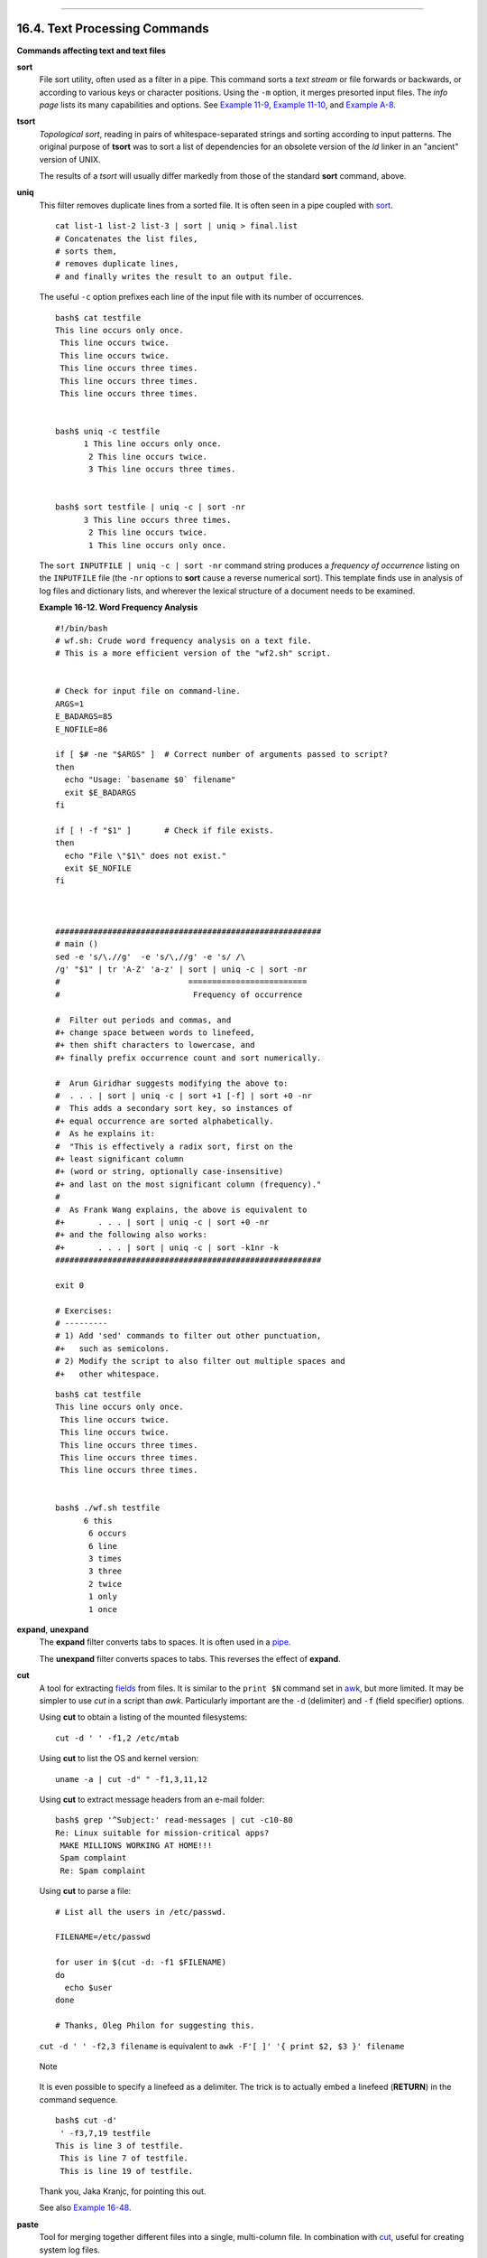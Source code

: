 +----------------------------------+-------------------------------------------------------+-----------------------------+
| Advanced Bash-Scripting Guide:   |
+==================================+=======================================================+=============================+
| `Prev <timedate.html>`_          | Chapter 16. External Filters, Programs and Commands   | `Next <filearchiv.html>`_   |
+----------------------------------+-------------------------------------------------------+-----------------------------+

--------------

16.4. Text Processing Commands
==============================

**Commands affecting text and text files**

**sort**
    File sort utility, often used as a filter in a pipe. This command
    sorts a *text stream* or file forwards or backwards, or according to
    various keys or character positions. Using the ``-m`` option, it
    merges presorted input files. The *info page* lists its many
    capabilities and options. See `Example
    11-9 <loops1.html#FINDSTRING>`_, `Example
    11-10 <loops1.html#SYMLINKS>`_, and `Example
    A-8 <contributed-scripts.html#MAKEDICT>`_.

**tsort**
    *Topological sort*, reading in pairs of whitespace-separated strings
    and sorting according to input patterns. The original purpose of
    **tsort** was to sort a list of dependencies for an obsolete version
    of the *ld* linker in an "ancient" version of UNIX.

    The results of a *tsort* will usually differ markedly from those of
    the standard **sort** command, above.

**uniq**
    This filter removes duplicate lines from a sorted file. It is often
    seen in a pipe coupled with `sort <textproc.html#SORTREF>`_.

    ::

        cat list-1 list-2 list-3 | sort | uniq > final.list
        # Concatenates the list files,
        # sorts them,
        # removes duplicate lines,
        # and finally writes the result to an output file.

    The useful ``-c`` option prefixes each line of the input file with
    its number of occurrences.

    ::

        bash$ cat testfile
        This line occurs only once.
         This line occurs twice.
         This line occurs twice.
         This line occurs three times.
         This line occurs three times.
         This line occurs three times.


        bash$ uniq -c testfile
              1 This line occurs only once.
               2 This line occurs twice.
               3 This line occurs three times.


        bash$ sort testfile | uniq -c | sort -nr
              3 This line occurs three times.
               2 This line occurs twice.
               1 This line occurs only once.
                  

    The ``sort INPUTFILE | uniq -c | sort -nr`` command string produces
    a *frequency of occurrence* listing on the ``INPUTFILE`` file (the
    ``-nr`` options to **sort** cause a reverse numerical sort). This
    template finds use in analysis of log files and dictionary lists,
    and wherever the lexical structure of a document needs to be
    examined.

    **Example 16-12. Word Frequency Analysis**

    ::

        #!/bin/bash
        # wf.sh: Crude word frequency analysis on a text file.
        # This is a more efficient version of the "wf2.sh" script.


        # Check for input file on command-line.
        ARGS=1
        E_BADARGS=85
        E_NOFILE=86

        if [ $# -ne "$ARGS" ]  # Correct number of arguments passed to script?
        then
          echo "Usage: `basename $0` filename"
          exit $E_BADARGS
        fi

        if [ ! -f "$1" ]       # Check if file exists.
        then
          echo "File \"$1\" does not exist."
          exit $E_NOFILE
        fi



        ########################################################
        # main ()
        sed -e 's/\.//g'  -e 's/\,//g' -e 's/ /\
        /g' "$1" | tr 'A-Z' 'a-z' | sort | uniq -c | sort -nr
        #                           =========================
        #                            Frequency of occurrence

        #  Filter out periods and commas, and
        #+ change space between words to linefeed,
        #+ then shift characters to lowercase, and
        #+ finally prefix occurrence count and sort numerically.

        #  Arun Giridhar suggests modifying the above to:
        #  . . . | sort | uniq -c | sort +1 [-f] | sort +0 -nr
        #  This adds a secondary sort key, so instances of
        #+ equal occurrence are sorted alphabetically.
        #  As he explains it:
        #  "This is effectively a radix sort, first on the
        #+ least significant column
        #+ (word or string, optionally case-insensitive)
        #+ and last on the most significant column (frequency)."
        #
        #  As Frank Wang explains, the above is equivalent to
        #+       . . . | sort | uniq -c | sort +0 -nr
        #+ and the following also works:
        #+       . . . | sort | uniq -c | sort -k1nr -k
        ########################################################

        exit 0

        # Exercises:
        # ---------
        # 1) Add 'sed' commands to filter out other punctuation,
        #+   such as semicolons.
        # 2) Modify the script to also filter out multiple spaces and
        #+   other whitespace.

    ::

        bash$ cat testfile
        This line occurs only once.
         This line occurs twice.
         This line occurs twice.
         This line occurs three times.
         This line occurs three times.
         This line occurs three times.


        bash$ ./wf.sh testfile
              6 this
               6 occurs
               6 line
               3 times
               3 three
               2 twice
               1 only
               1 once
                   

**expand**, **unexpand**
    The **expand** filter converts tabs to spaces. It is often used in a
    `pipe <special-chars.html#PIPEREF>`_.

    The **unexpand** filter converts spaces to tabs. This reverses the
    effect of **expand**.

**cut**
    A tool for extracting `fields <special-chars.html#FIELDREF>`_ from
    files. It is similar to the ``print $N`` command set in
    `awk <awk.html#AWKREF>`_, but more limited. It may be simpler to use
    *cut* in a script than *awk*. Particularly important are the ``-d``
    (delimiter) and ``-f`` (field specifier) options.

    Using **cut** to obtain a listing of the mounted filesystems:

    ::

        cut -d ' ' -f1,2 /etc/mtab

    Using **cut** to list the OS and kernel version:

    ::

        uname -a | cut -d" " -f1,3,11,12

    Using **cut** to extract message headers from an e-mail folder:

    ::

        bash$ grep '^Subject:' read-messages | cut -c10-80
        Re: Linux suitable for mission-critical apps?
         MAKE MILLIONS WORKING AT HOME!!!
         Spam complaint
         Re: Spam complaint

    Using **cut** to parse a file:

    ::

        # List all the users in /etc/passwd.

        FILENAME=/etc/passwd

        for user in $(cut -d: -f1 $FILENAME)
        do
          echo $user
        done

        # Thanks, Oleg Philon for suggesting this.

    ``cut -d ' ' -f2,3 filename`` is equivalent to
    ``awk -F'[ ]' '{ print $2, $3 }' filename``

    .. figure:: http://tldp.org/LDP/abs/images/note.gif
       :align: center
       :alt: Note

       Note
    It is even possible to specify a linefeed as a delimiter. The trick
    is to actually embed a linefeed (**RETURN**) in the command
    sequence.

    ::

        bash$ cut -d'
         ' -f3,7,19 testfile
        This is line 3 of testfile.
         This is line 7 of testfile.
         This is line 19 of testfile.
                  

    Thank you, Jaka Kranjc, for pointing this out.

    See also `Example 16-48 <mathc.html#BASE>`_.

**paste**
    Tool for merging together different files into a single,
    multi-column file. In combination with
    `cut <textproc.html#CUTREF>`_, useful for creating system log files.

**join**
    Consider this a special-purpose cousin of **paste**. This powerful
    utility allows merging two files in a meaningful fashion, which
    essentially creates a simple version of a relational database.

    The **join** command operates on exactly two files, but pastes
    together only those lines with a common tagged
    `field <special-chars.html#FIELDREF>`_ (usually a numerical label),
    and writes the result to ``stdout``. The files to be joined should
    be sorted according to the tagged field for the matchups to work
    properly.

    ::

        File: 1.data

        100 Shoes
        200 Laces
        300 Socks

    ::

        File: 2.data

        100 $40.00
        200 $1.00
        300 $2.00

    ::

        bash$ join 1.data 2.data
        File: 1.data 2.data

         100 Shoes $40.00
         200 Laces $1.00
         300 Socks $2.00
                  

    .. figure:: http://tldp.org/LDP/abs/images/note.gif
       :align: center
       :alt: Note

       Note
    The tagged field appears only once in the output.

**head**
    lists the beginning of a file to ``stdout``. The default is ``10``
    lines, but a different number can be specified. The command has a
    number of interesting options.

    **Example 16-13. Which files are scripts?**

    ::

        #!/bin/bash
        # script-detector.sh: Detects scripts within a directory.

        TESTCHARS=2    # Test first 2 characters.
        SHABANG='#!'   # Scripts begin with a "sha-bang."

        for file in *  # Traverse all the files in current directory.
        do
          if [[ `head -c$TESTCHARS "$file"` = "$SHABANG" ]]
          #      head -c2                      #!
          #  The '-c' option to "head" outputs a specified
          #+ number of characters, rather than lines (the default).
          then
            echo "File \"$file\" is a script."
          else
            echo "File \"$file\" is *not* a script."
          fi
        done
          
        exit 0

        #  Exercises:
        #  ---------
        #  1) Modify this script to take as an optional argument
        #+    the directory to scan for scripts
        #+    (rather than just the current working directory).
        #
        #  2) As it stands, this script gives "false positives" for
        #+    Perl, awk, and other scripting language scripts.
        #     Correct this.

    **Example 16-14. Generating 10-digit random numbers**

    ::

        #!/bin/bash
        # rnd.sh: Outputs a 10-digit random number

        # Script by Stephane Chazelas.

        head -c4 /dev/urandom | od -N4 -tu4 | sed -ne '1s/.* //p'


        # =================================================================== #

        # Analysis
        # --------

        # head:
        # -c4 option takes first 4 bytes.

        # od:
        # -N4 option limits output to 4 bytes.
        # -tu4 option selects unsigned decimal format for output.

        # sed: 
        # -n option, in combination with "p" flag to the "s" command,
        # outputs only matched lines.



        # The author of this script explains the action of 'sed', as follows.

        # head -c4 /dev/urandom | od -N4 -tu4 | sed -ne '1s/.* //p'
        # ----------------------------------> |

        # Assume output up to "sed" --------> |
        # is 0000000 1198195154\n

        #  sed begins reading characters: 0000000 1198195154\n.
        #  Here it finds a newline character,
        #+ so it is ready to process the first line (0000000 1198195154).
        #  It looks at its <range><action>s. The first and only one is

        #   range     action
        #   1         s/.* //p

        #  The line number is in the range, so it executes the action:
        #+ tries to substitute the longest string ending with a space in the line
        #  ("0000000 ") with nothing (//), and if it succeeds, prints the result
        #  ("p" is a flag to the "s" command here, this is different
        #+ from the "p" command).

        #  sed is now ready to continue reading its input. (Note that before
        #+ continuing, if -n option had not been passed, sed would have printed
        #+ the line once again).

        #  Now, sed reads the remainder of the characters, and finds the
        #+ end of the file.
        #  It is now ready to process its 2nd line (which is also numbered '$' as
        #+ it's the last one).
        #  It sees it is not matched by any <range>, so its job is done.

        #  In few word this sed commmand means:
        #  "On the first line only, remove any character up to the right-most space,
        #+ then print it."

        # A better way to do this would have been:
        #           sed -e 's/.* //;q'

        # Here, two <range><action>s (could have been written
        #           sed -e 's/.* //' -e q):

        #   range                    action
        #   nothing (matches line)   s/.* //
        #   nothing (matches line)   q (quit)

        #  Here, sed only reads its first line of input.
        #  It performs both actions, and prints the line (substituted) before
        #+ quitting (because of the "q" action) since the "-n" option is not passed.

        # =================================================================== #

        # An even simpler altenative to the above one-line script would be:
        #           head -c4 /dev/urandom| od -An -tu4

        exit

    See also `Example 16-39 <filearchiv.html#EX52>`_.

**tail**
    lists the (tail) end of a file to ``stdout``. The default is ``10``
    lines, but this can be changed with the ``-n`` option. Commonly used
    to keep track of changes to a system logfile, using the ``-f``
    option, which outputs lines appended to the file.

    **Example 16-15. Using *tail* to monitor the system log**

    ::

        #!/bin/bash

        filename=sys.log

        cat /dev/null > $filename; echo "Creating / cleaning out file."
        #  Creates the file if it does not already exist,
        #+ and truncates it to zero length if it does.
        #  : > filename   and   > filename also work.

        tail /var/log/messages > $filename  
        # /var/log/messages must have world read permission for this to work.

        echo "$filename contains tail end of system log."

        exit 0

    .. figure:: http://tldp.org/LDP/abs/images/tip.gif
       :align: center
       :alt: Tip

       Tip
    To list a specific line of a text file,
    `pipe <special-chars.html#PIPEREF>`_ the output of **head** to
    **tail -n 1**. For example
    ``head -n 8 database.txt | tail         -n 1`` lists the 8th line of
    the file ``database.txt``.

    To set a variable to a given block of a text file:

    ::

        var=$(head -n $m $filename | tail -n $n)

        # filename = name of file
        # m = from beginning of file, number of lines to end of block
        # n = number of lines to set variable to (trim from end of block)

    .. figure:: http://tldp.org/LDP/abs/images/note.gif
       :align: center
       :alt: Note

       Note
    Newer implementations of **tail** deprecate the older **tail -$LINES
    filename** usage. The standard **tail -n $LINES filename** is
    correct.

    See also `Example 16-5 <moreadv.html#EX41>`_, `Example
    16-39 <filearchiv.html#EX52>`_ and `Example
    32-6 <debugging.html#ONLINE>`_.

**grep**
    A multi-purpose file search tool that uses `Regular
    Expressions <regexp.html#REGEXREF>`_. It was originally a
    command/filter in the venerable **ed** line editor: ``g/re/p`` --
    *global - regular expression - print*.

    **grep** ``pattern`` [``file``...]

    Search the target file(s) for occurrences of ``pattern``, where
    ``pattern`` may be literal text or a Regular Expression.

    ::

        bash$ grep '[rst]ystem.$' osinfo.txt
        The GPL governs the distribution of the Linux operating system.
                  

    If no target file(s) specified, **grep** works as a filter on
    ``stdout``, as in a `pipe <special-chars.html#PIPEREF>`_.

    ::

        bash$ ps ax | grep clock
        765 tty1     S      0:00 xclock
         901 pts/1    S      0:00 grep clock
                  

    The ``-i`` option causes a case-insensitive search.

    The ``-w`` option matches only whole words.

    The ``-l`` option lists only the files in which matches were found,
    but not the matching lines.

    The ``-r`` (recursive) option searches files in the current working
    directory and all subdirectories below it.

    The ``-n`` option lists the matching lines, together with line
    numbers.

    ::

        bash$ grep -n Linux osinfo.txt
        2:This is a file containing information about Linux.
         6:The GPL governs the distribution of the Linux operating system.
                  

    The ``-v`` (or ``--invert-match``) option *filters out* matches.

    ::

        grep pattern1 *.txt | grep -v pattern2

        # Matches all lines in "*.txt" files containing "pattern1",
        # but ***not*** "pattern2".       

    The ``-c`` (``--count``) option gives a numerical count of matches,
    rather than actually listing the matches.

    ::

        grep -c txt *.sgml   # (number of occurrences of "txt" in "*.sgml" files)


        #   grep -cz .
        #            ^ dot
        # means count (-c) zero-separated (-z) items matching "."
        # that is, non-empty ones (containing at least 1 character).
        # 
        printf 'a b\nc  d\n\n\n\n\n\000\n\000e\000\000\nf' | grep -cz .     # 3
        printf 'a b\nc  d\n\n\n\n\n\000\n\000e\000\000\nf' | grep -cz '$'   # 5
        printf 'a b\nc  d\n\n\n\n\n\000\n\000e\000\000\nf' | grep -cz '^'   # 5
        #
        printf 'a b\nc  d\n\n\n\n\n\000\n\000e\000\000\nf' | grep -c '$'    # 9
        # By default, newline chars (\n) separate items to match. 

        # Note that the -z option is GNU "grep" specific.


        # Thanks, S.C.

    The ``--color`` (or ``--colour``) option marks the matching string
    in color (on the console or in an *xterm* window). Since *grep*
    prints out each entire line containing the matching pattern, this
    lets you see exactly *what* is being matched. See also the ``-o``
    option, which shows only the matching portion of the line(s).

    **Example 16-16. Printing out the *From* lines in stored e-mail
    messages**

    ::

        #!/bin/bash
        # from.sh

        #  Emulates the useful 'from' utility in Solaris, BSD, etc.
        #  Echoes the "From" header line in all messages
        #+ in your e-mail directory.


        MAILDIR=~/mail/*               #  No quoting of variable. Why?
        # Maybe check if-exists $MAILDIR:   if [ -d $MAILDIR ] . . .
        GREP_OPTS="-H -A 5 --color"    #  Show file, plus extra context lines
                                       #+ and display "From" in color.
        TARGETSTR="^From"              # "From" at beginning of line.

        for file in $MAILDIR           #  No quoting of variable.
        do
          grep $GREP_OPTS "$TARGETSTR" "$file"
          #    ^^^^^^^^^^              #  Again, do not quote this variable.
          echo
        done

        exit $?

        #  You might wish to pipe the output of this script to 'more'
        #+ or redirect it to a file . . .

    When invoked with more than one target file given, **grep**
    specifies which file contains matches.

    ::

        bash$ grep Linux osinfo.txt misc.txt
        osinfo.txt:This is a file containing information about Linux.
         osinfo.txt:The GPL governs the distribution of the Linux operating system.
         misc.txt:The Linux operating system is steadily gaining in popularity.
                  

    .. figure:: http://tldp.org/LDP/abs/images/tip.gif
       :align: center
       :alt: Tip

       Tip
    To force **grep** to show the filename when searching only one
    target file, simply give ``/dev/null`` as the second file.

    ::

        bash$ grep Linux osinfo.txt /dev/null
        osinfo.txt:This is a file containing information about Linux.
         osinfo.txt:The GPL governs the distribution of the Linux operating system.
                  

    If there is a successful match, **grep** returns an `exit
    status <exit-status.html#EXITSTATUSREF>`_ of 0, which makes it
    useful in a condition test in a script, especially in combination
    with the ``-q`` option to suppress output.

    ::

        SUCCESS=0                      # if grep lookup succeeds
        word=Linux
        filename=data.file

        grep -q "$word" "$filename"    #  The "-q" option
                                       #+ causes nothing to echo to stdout.
        if [ $? -eq $SUCCESS ]
        # if grep -q "$word" "$filename"   can replace lines 5 - 7.
        then
          echo "$word found in $filename"
        else
          echo "$word not found in $filename"
        fi

    `Example 32-6 <debugging.html#ONLINE>`_ demonstrates how to use
    **grep** to search for a word pattern in a system logfile.

    **Example 16-17. Emulating *grep* in a script**

    ::

        #!/bin/bash
        # grp.sh: Rudimentary reimplementation of grep.

        E_BADARGS=85

        if [ -z "$1" ]    # Check for argument to script.
        then
          echo "Usage: `basename $0` pattern"
          exit $E_BADARGS
        fi  

        echo

        for file in *     # Traverse all files in $PWD.
        do
          output=$(sed -n /"$1"/p $file)  # Command substitution.

          if [ ! -z "$output" ]           # What happens if "$output" is not quoted?
          then
            echo -n "$file: "
            echo "$output"
          fi              #  sed -ne "/$1/s|^|${file}: |p"  is equivalent to above.

          echo
        done  

        echo

        exit 0

        # Exercises:
        # ---------
        # 1) Add newlines to output, if more than one match in any given file.
        # 2) Add features.

    How can **grep** search for two (or more) separate patterns? What if
    you want **grep** to display all lines in a file or files that
    contain both "pattern1" *and* "pattern2"?

    One method is to `pipe <special-chars.html#PIPEREF>`_ the result of
    **grep pattern1** to **grep pattern2**.

    For example, given the following file:

    ::

        # Filename: tstfile

        This is a sample file.
        This is an ordinary text file.
        This file does not contain any unusual text.
        This file is not unusual.
        Here is some text.

    Now, let's search this file for lines containing *both* "file" and
    "text" . . .

    ::

        bash$ grep file tstfile
        # Filename: tstfile
         This is a sample file.
         This is an ordinary text file.
         This file does not contain any unusual text.
         This file is not unusual.

        bash$ grep file tstfile | grep text
        This is an ordinary text file.
         This file does not contain any unusual text.

    Now, for an interesting recreational use of *grep* . . .

    **Example 16-18. Crossword puzzle solver**

    ::

        #!/bin/bash
        # cw-solver.sh
        # This is actually a wrapper around a one-liner (line 46).

        #  Crossword puzzle and anagramming word game solver.
        #  You know *some* of the letters in the word you're looking for,
        #+ so you need a list of all valid words
        #+ with the known letters in given positions.
        #  For example: w...i....n
        #               1???5????10
        # w in position 1, 3 unknowns, i in the 5th, 4 unknowns, n at the end.
        # (See comments at end of script.)


        E_NOPATT=71
        DICT=/usr/share/dict/word.lst
        #                    ^^^^^^^^   Looks for word list here.
        #  ASCII word list, one word per line.
        #  If you happen to need an appropriate list,
        #+ download the author's "yawl" word list package.
        #  http://ibiblio.org/pub/Linux/libs/yawl-0.3.2.tar.gz
        #  or
        #  http://bash.deta.in/yawl-0.3.2.tar.gz


        if [ -z "$1" ]   #  If no word pattern specified
        then             #+ as a command-line argument . . .
          echo           #+ . . . then . . .
          echo "Usage:"  #+ Usage message.
          echo
          echo ""$0" \"pattern,\""
          echo "where \"pattern\" is in the form"
          echo "xxx..x.x..."
          echo
          echo "The x's represent known letters,"
          echo "and the periods are unknown letters (blanks)."
          echo "Letters and periods can be in any position."
          echo "For example, try:   sh cw-solver.sh w...i....n"
          echo
          exit $E_NOPATT
        fi

        echo
        # ===============================================
        # This is where all the work gets done.
        grep ^"$1"$ "$DICT"   # Yes, only one line!
        #    |    |
        # ^ is start-of-word regex anchor.
        # $ is end-of-word regex anchor.

        #  From _Stupid Grep Tricks_, vol. 1,
        #+ a book the ABS Guide author may yet get around
        #+ to writing . . . one of these days . . .
        # ===============================================
        echo


        exit $?  # Script terminates here.
        #  If there are too many words generated,
        #+ redirect the output to a file.

        $ sh cw-solver.sh w...i....n

        wellington
        workingman
        workingmen

    **egrep** -- *extended grep* -- is the same as **grep -E**. This
    uses a somewhat different, extended set of `Regular
    Expressions <regexp.html#REGEXREF>`_, which can make the search a
    bit more flexible. It also allows the boolean \| (*or*) operator.

    ::

        bash $ egrep 'matches|Matches' file.txt
        Line 1 matches.
         Line 3 Matches.
         Line 4 contains matches, but also Matches
                      

    **fgrep** -- *fast grep* -- is the same as **grep -F**. It does a
    literal string search (no `Regular
    Expressions <regexp.html#REGEXREF>`_), which generally speeds things
    up a bit.

    .. figure:: http://tldp.org/LDP/abs/images/note.gif
       :align: center
       :alt: Note

       Note
    On some Linux distros, **egrep** and **fgrep** are symbolic links
    to, or aliases for **grep**, but invoked with the ``-E`` and ``-F``
    options, respectively.

    **Example 16-19. Looking up definitions in *Webster's 1913
    Dictionary***

    ::

        #!/bin/bash
        # dict-lookup.sh

        #  This script looks up definitions in the 1913 Webster's Dictionary.
        #  This Public Domain dictionary is available for download
        #+ from various sites, including
        #+ Project Gutenberg (http://www.gutenberg.org/etext/247).
        #
        #  Convert it from DOS to UNIX format (with only LF at end of line)
        #+ before using it with this script.
        #  Store the file in plain, uncompressed ASCII text.
        #  Set DEFAULT_DICTFILE variable below to path/filename.


        E_BADARGS=85
        MAXCONTEXTLINES=50                        # Maximum number of lines to show.
        DEFAULT_DICTFILE="/usr/share/dict/webster1913-dict.txt"
                                                  # Default dictionary file pathname.
                                                  # Change this as necessary.
        #  Note:
        #  ----
        #  This particular edition of the 1913 Webster's
        #+ begins each entry with an uppercase letter
        #+ (lowercase for the remaining characters).
        #  Only the *very first line* of an entry begins this way,
        #+ and that's why the search algorithm below works.



        if [[ -z $(echo "$1" | sed -n '/^[A-Z]/p') ]]
        #  Must at least specify word to look up, and
        #+ it must start with an uppercase letter.
        then
          echo "Usage: `basename $0` Word-to-define [dictionary-file]"
          echo
          echo "Note: Word to look up must start with capital letter,"
          echo "with the rest of the word in lowercase."
          echo "--------------------------------------------"
          echo "Examples: Abandon, Dictionary, Marking, etc."
          exit $E_BADARGS
        fi


        if [ -z "$2" ]                            #  May specify different dictionary
                                                  #+ as an argument to this script.
        then
          dictfile=$DEFAULT_DICTFILE
        else
          dictfile="$2"
        fi

        # ---------------------------------------------------------
        Definition=$(fgrep -A $MAXCONTEXTLINES "$1 \\" "$dictfile")
        #                  Definitions in form "Word \..."
        #
        #  And, yes, "fgrep" is fast enough
        #+ to search even a very large text file.


        # Now, snip out just the definition block.

        echo "$Definition" |
        sed -n '1,/^[A-Z]/p' |
        #  Print from first line of output
        #+ to the first line of the next entry.
        sed '$d' | sed '$d'
        #  Delete last two lines of output
        #+ (blank line and first line of next entry).
        # ---------------------------------------------------------

        exit $?

        # Exercises:
        # ---------
        # 1)  Modify the script to accept any type of alphabetic input
        #   + (uppercase, lowercase, mixed case), and convert it
        #   + to an acceptable format for processing.
        #
        # 2)  Convert the script to a GUI application,
        #   + using something like 'gdialog' or 'zenity' . . .
        #     The script will then no longer take its argument(s)
        #   + from the command-line.
        #
        # 3)  Modify the script to parse one of the other available
        #   + Public Domain Dictionaries, such as the U.S. Census Bureau Gazetteer.

    .. figure:: http://tldp.org/LDP/abs/images/note.gif
       :align: center
       :alt: Note

       Note
    See also `Example A-41 <contributed-scripts.html#QKY>`_ for an
    example of speedy *fgrep* lookup on a large text file.

    **agrep** (*approximate grep*) extends the capabilities of **grep**
    to approximate matching. The search string may differ by a specified
    number of characters from the resulting matches. This utility is not
    part of the core Linux distribution.

    .. figure:: http://tldp.org/LDP/abs/images/tip.gif
       :align: center
       :alt: Tip

       Tip
    To search compressed files, use **zgrep**, **zegrep**, or
    **zfgrep**. These also work on non-compressed files, though slower
    than plain **grep**, **egrep**, **fgrep**. They are handy for
    searching through a mixed set of files, some compressed, some not.

    To search `bzipped <filearchiv.html#BZIPREF>`_ files, use
    **bzgrep**.

**look**
    The command **look** works like **grep**, but does a lookup on a
    "dictionary," a sorted word list. By default, **look** searches for
    a match in ``/usr/dict/words``, but a different dictionary file may
    be specified.

    **Example 16-20. Checking words in a list for validity**

    ::

        #!/bin/bash
        # lookup: Does a dictionary lookup on each word in a data file.

        file=words.data  # Data file from which to read words to test.

        echo
        echo "Testing file $file"
        echo

        while [ "$word" != end ]  # Last word in data file.
        do               # ^^^
          read word      # From data file, because of redirection at end of loop.
          look $word > /dev/null  # Don't want to display lines in dictionary file.
          #  Searches for words in the file /usr/share/dict/words
          #+ (usually a link to linux.words).
          lookup=$?      # Exit status of 'look' command.

          if [ "$lookup" -eq 0 ]
          then
            echo "\"$word\" is valid."
          else
            echo "\"$word\" is invalid."
          fi  

        done <"$file"    # Redirects stdin to $file, so "reads" come from there.

        echo

        exit 0

        # ----------------------------------------------------------------
        # Code below line will not execute because of "exit" command above.


        # Stephane Chazelas proposes the following, more concise alternative:

        while read word && [[ $word != end ]]
        do if look "$word" > /dev/null
           then echo "\"$word\" is valid."
           else echo "\"$word\" is invalid."
           fi
        done <"$file"

        exit 0

**sed**, **awk**
    Scripting languages especially suited for parsing text files and
    command output. May be embedded singly or in combination in pipes
    and shell scripts.

**`sed <sedawk.html#SEDREF>`_**
    Non-interactive "stream editor", permits using many **ex** commands
    in `batch <timedate.html#BATCHPROCREF>`_ mode. It finds many uses in
    shell scripts.

**`awk <awk.html#AWKREF>`_**
    Programmable file extractor and formatter, good for manipulating
    and/or extracting `fields <special-chars.html#FIELDREF>`_ (columns)
    in structured text files. Its syntax is similar to C.

**wc**
    *wc* gives a "word count" on a file or I/O stream:

    ::

        bash $ wc /usr/share/doc/sed-4.1.2/README
        13  70  447 README
        [13 lines  70 words  447 characters]

    ``wc -w`` gives only the word count.

    ``wc -l`` gives only the line count.

    ``wc -c`` gives only the byte count.

    ``wc -m`` gives only the character count.

    ``wc -L`` gives only the length of the longest line.

    Using **wc** to count how many ``.txt`` files are in current working
    directory:

    ::

        $ ls *.txt | wc -l
        #  Will work as long as none of the "*.txt" files
        #+ have a linefeed embedded in their name.

        #  Alternative ways of doing this are:
        #      find . -maxdepth 1 -name \*.txt -print0 | grep -cz .
        #      (shopt -s nullglob; set -- *.txt; echo $#)

        #  Thanks, S.C.

    Using **wc** to total up the size of all the files whose names begin
    with letters in the range d - h

    ::

        bash$ wc [d-h]* | grep total | awk '{print $3}'
        71832
                  

    Using **wc** to count the instances of the word "Linux" in the main
    source file for this book.

    ::

        bash$ grep Linux abs-book.sgml | wc -l
        50
                  

    See also `Example 16-39 <filearchiv.html#EX52>`_ and `Example
    20-8 <redircb.html#REDIR4>`_.

    Certain commands include some of the functionality of **wc** as
    options.

    ::

        ... | grep foo | wc -l
        # This frequently used construct can be more concisely rendered.

        ... | grep -c foo
        # Just use the "-c" (or "--count") option of grep.

        # Thanks, S.C.

**tr**
    character translation filter.

    .. figure:: http://tldp.org/LDP/abs/images/caution.gif
       :align: center
       :alt: Caution

       Caution
    `Must use quoting and/or brackets <special-chars.html#UCREF>`_, as
    appropriate. Quotes prevent the shell from reinterpreting the
    special characters in **tr** command sequences. Brackets should be
    quoted to prevent expansion by the shell.

    Either ``tr "A-Z" "*" <filename`` or ``tr A-Z \* <filename`` changes
    all the uppercase letters in ``filename`` to asterisks (writes to
    ``stdout``). On some systems this may not work, but
    ``tr A-Z           '[**]'`` will.

    The ``-d`` option deletes a range of characters.

    ::

        echo "abcdef"                 # abcdef
        echo "abcdef" | tr -d b-d     # aef


        tr -d 0-9 <filename
        # Deletes all digits from the file "filename".

    The ``--squeeze-repeats`` (or ``-s``) option deletes all but the
    first instance of a string of consecutive characters. This option is
    useful for removing excess
    `whitespace <special-chars.html#WHITESPACEREF>`_.

    ::

        bash$ echo "XXXXX" | tr --squeeze-repeats 'X'
        X

    The ``-c`` "complement" option *inverts* the character set to match.
    With this option, **tr** acts only upon those characters *not*
    matching the specified set.

    ::

        bash$ echo "acfdeb123" | tr -c b-d +
        +c+d+b++++

    Note that **tr** recognizes `POSIX character
    classes <x17000.html#POSIXREF>`_.
    `[1] <textproc.html#FTN.AEN11419>`_

    ::

        bash$ echo "abcd2ef1" | tr '[:alpha:]' -
        ----2--1
                  

    **Example 16-21. *toupper*: Transforms a file to all uppercase.**

    ::

        #!/bin/bash
        # Changes a file to all uppercase.

        E_BADARGS=85

        if [ -z "$1" ]  # Standard check for command-line arg.
        then
          echo "Usage: `basename $0` filename"
          exit $E_BADARGS
        fi  

        tr a-z A-Z <"$1"

        # Same effect as above, but using POSIX character set notation:
        #        tr '[:lower:]' '[:upper:]' <"$1"
        # Thanks, S.C.

        #     Or even . . .
        #     cat "$1" | tr a-z A-Z
        #     Or dozens of other ways . . .

        exit 0

        #  Exercise:
        #  Rewrite this script to give the option of changing a file
        #+ to *either* upper or lowercase.
        #  Hint: Use either the "case" or "select" command.

    **Example 16-22. *lowercase*: Changes all filenames in working
    directory to lowercase.**

    ::

        #!/bin/bash
        #
        #  Changes every filename in working directory to all lowercase.
        #
        #  Inspired by a script of John Dubois,
        #+ which was translated into Bash by Chet Ramey,
        #+ and considerably simplified by the author of the ABS Guide.


        for filename in *                # Traverse all files in directory.
        do
           fname=`basename $filename`
           n=`echo $fname | tr A-Z a-z`  # Change name to lowercase.
           if [ "$fname" != "$n" ]       # Rename only files not already lowercase.
           then
             mv $fname $n
           fi  
        done   

        exit $?


        # Code below this line will not execute because of "exit".
        #--------------------------------------------------------#
        # To run it, delete script above line.

        # The above script will not work on filenames containing blanks or newlines.
        # Stephane Chazelas therefore suggests the following alternative:


        for filename in *    # Not necessary to use basename,
                             # since "*" won't return any file containing "/".
        do n=`echo "$filename/" | tr '[:upper:]' '[:lower:]'`
        #                             POSIX char set notation.
        #                    Slash added so that trailing newlines are not
        #                    removed by command substitution.
           # Variable substitution:
           n=${n%/}          # Removes trailing slash, added above, from filename.
           [[ $filename == $n ]] || mv "$filename" "$n"
                             # Checks if filename already lowercase.
        done

        exit $?

    **Example 16-23. *du*: DOS to UNIX text file conversion.**

    ::

        #!/bin/bash
        # Du.sh: DOS to UNIX text file converter.

        E_WRONGARGS=85

        if [ -z "$1" ]
        then
          echo "Usage: `basename $0` filename-to-convert"
          exit $E_WRONGARGS
        fi

        NEWFILENAME=$1.unx

        CR='\015'  # Carriage return.
                   # 015 is octal ASCII code for CR.
                   # Lines in a DOS text file end in CR-LF.
                   # Lines in a UNIX text file end in LF only.

        tr -d $CR < $1 > $NEWFILENAME
        # Delete CR's and write to new file.

        echo "Original DOS text file is \"$1\"."
        echo "Converted UNIX text file is \"$NEWFILENAME\"."

        exit 0

        # Exercise:
        # --------
        # Change the above script to convert from UNIX to DOS.

    **Example 16-24. *rot13*: ultra-weak encryption.**

    ::

        #!/bin/bash
        # rot13.sh: Classic rot13 algorithm,
        #           encryption that might fool a 3-year old
        #           for about 10 minutes.

        # Usage: ./rot13.sh filename
        # or     ./rot13.sh <filename
        # or     ./rot13.sh and supply keyboard input (stdin)

        cat "$@" | tr 'a-zA-Z' 'n-za-mN-ZA-M'   # "a" goes to "n", "b" to "o" ...
        #  The   cat "$@"   construct
        #+ permits input either from stdin or from files.

        exit 0

    **Example 16-25. Generating "Crypto-Quote" Puzzles**

    ::

        #!/bin/bash
        # crypto-quote.sh: Encrypt quotes

        #  Will encrypt famous quotes in a simple monoalphabetic substitution.
        #  The result is similar to the "Crypto Quote" puzzles
        #+ seen in the Op Ed pages of the Sunday paper.


        key=ETAOINSHRDLUBCFGJMQPVWZYXK
        # The "key" is nothing more than a scrambled alphabet.
        # Changing the "key" changes the encryption.

        # The 'cat "$@"' construction gets input either from stdin or from files.
        # If using stdin, terminate input with a Control-D.
        # Otherwise, specify filename as command-line parameter.

        cat "$@" | tr "a-z" "A-Z" | tr "A-Z" "$key"
        #        |  to uppercase  |     encrypt       
        # Will work on lowercase, uppercase, or mixed-case quotes.
        # Passes non-alphabetic characters through unchanged.


        # Try this script with something like:
        # "Nothing so needs reforming as other people's habits."
        # --Mark Twain
        #
        # Output is:
        # "CFPHRCS QF CIIOQ MINFMBRCS EQ FPHIM GIFGUI'Q HETRPQ."
        # --BEML PZERC

        # To reverse the encryption:
        # cat "$@" | tr "$key" "A-Z"


        #  This simple-minded cipher can be broken by an average 12-year old
        #+ using only pencil and paper.

        exit 0

        #  Exercise:
        #  --------
        #  Modify the script so that it will either encrypt or decrypt,
        #+ depending on command-line argument(s).

    Of course, *tr* lends itself to *code obfuscation*.

    ::

        #!/bin/bash
        # jabh.sh

        x="wftedskaebjgdBstbdbsmnjgz"
        echo $x | tr "a-z" "oh, turtleneck Phrase Jar!"

        # Based on the Wikipedia "Just another Perl hacker" article.

    ***tr* variants**

    The **tr** utility has two historic variants. The BSD version does
    not use brackets (``tr a-z A-Z``), but the SysV one does
    (``tr '[a-z]' '[A-Z]'``). The GNU version of **tr** resembles the
    BSD one.

**fold**
    A filter that wraps lines of input to a specified width. This is
    especially useful with the ``-s`` option, which breaks lines at word
    spaces (see `Example 16-26 <textproc.html#EX50>`_ and `Example
    A-1 <contributed-scripts.html#MAILFORMAT>`_).

**fmt**
    Simple-minded file formatter, used as a filter in a pipe to "wrap"
    long lines of text output.

    **Example 16-26. Formatted file listing.**

    ::

        #!/bin/bash

        WIDTH=40                    # 40 columns wide.

        b=`ls /usr/local/bin`       # Get a file listing...

        echo $b | fmt -w $WIDTH

        # Could also have been done by
        #    echo $b | fold - -s -w $WIDTH
         
        exit 0

    See also `Example 16-5 <moreadv.html#EX41>`_.

    .. figure:: http://tldp.org/LDP/abs/images/tip.gif
       :align: center
       :alt: Tip

       Tip
    A powerful alternative to **fmt** is Kamil Toman's **par** utility,
    available from
    `http://www.cs.berkeley.edu/~amc/Par/ <http://www.cs.berkeley.edu/~amc/Par/>`_.

**col**
    This deceptively named filter removes reverse line feeds from an
    input stream. It also attempts to replace whitespace with equivalent
    tabs. The chief use of **col** is in filtering the output from
    certain text processing utilities, such as **groff** and **tbl**.

**column**
    Column formatter. This filter transforms list-type text output into
    a "pretty-printed" table by inserting tabs at appropriate places.

    **Example 16-27. Using *column* to format a directory listing**

    ::

        #!/bin/bash
        # colms.sh
        # A minor modification of the example file in the "column" man page.


        (printf "PERMISSIONS LINKS OWNER GROUP SIZE MONTH DAY HH:MM PROG-NAME\n" \
        ; ls -l | sed 1d) | column -t
        #         ^^^^^^           ^^

        #  The "sed 1d" in the pipe deletes the first line of output,
        #+ which would be "total        N",
        #+ where "N" is the total number of files found by "ls -l".

        # The -t option to "column" pretty-prints a table.

        exit 0

**colrm**
    Column removal filter. This removes columns (characters) from a file
    and writes the file, lacking the range of specified columns, back to
    ``stdout``. ``colrm 2 4 <filename`` removes the second through
    fourth characters from each line of the text file ``filename``.

    .. figure:: http://tldp.org/LDP/abs/images/caution.gif
       :align: center
       :alt: Caution

       Caution
    If the file contains tabs or nonprintable characters, this may cause
    unpredictable behavior. In such cases, consider using
    `expand <textproc.html#EXPANDREF>`_ and **unexpand** in a pipe
    preceding **colrm**.

**nl**
    Line numbering filter: ``nl filename`` lists ``filename`` to
    ``stdout``, but inserts consecutive numbers at the beginning of each
    non-blank line. If ``filename`` omitted, operates on ``stdin.``

    The output of **nl** is very similar to ``cat -b``, since, by
    default **nl** does not list blank lines.

    **Example 16-28. *nl*: A self-numbering script.**

    ::

        #!/bin/bash
        # line-number.sh

        # This script echoes itself twice to stdout with its lines numbered.

        # 'nl' sees this as line 4 since it does not number blank lines.
        # 'cat -n' sees the above line as number 6.

        nl `basename $0`

        echo; echo  # Now, let's try it with 'cat -n'

        cat -n `basename $0`
        # The difference is that 'cat -n' numbers the blank lines.
        # Note that 'nl -ba' will also do so.

        exit 0
        # -----------------------------------------------------------------

**pr**
    Print formatting filter. This will paginate files (or ``stdout``)
    into sections suitable for hard copy printing or viewing on screen.
    Various options permit row and column manipulation, joining lines,
    setting margins, numbering lines, adding page headers, and merging
    files, among other things. The **pr** command combines much of the
    functionality of **nl**, **paste**, **fold**, **column**, and
    **expand**.

    ``pr -o 5 --width=65 fileZZZ | more`` gives a nice paginated listing
    to screen of ``fileZZZ`` with margins set at 5 and 65.

    A particularly useful option is ``-d``, forcing double-spacing (same
    effect as **sed -G**).

**gettext**
    The GNU **gettext** package is a set of utilities for
    `localizing <localization.html>`_ and translating the text output of
    programs into foreign languages. While originally intended for C
    programs, it now supports quite a number of programming and
    scripting languages.

    The **gettext** *program* works on shell scripts. See the
    ``info page``.

**msgfmt**
    A program for generating binary message catalogs. It is used for
    `localization <localization.html>`_.

**iconv**
    A utility for converting file(s) to a different encoding (character
    set). Its chief use is for `localization <localization.html>`_.

    ::

        # Convert a string from UTF-8 to UTF-16 and print to the BookList
        function write_utf8_string {
            STRING=$1
            BOOKLIST=$2
            echo -n "$STRING" | iconv -f UTF8 -t UTF16 | \
            cut -b 3- | tr -d \\n >> "$BOOKLIST"
        }

        #  From Peter Knowles' "booklistgen.sh" script
        #+ for converting files to Sony Librie/PRS-50X format.
        #  (http://booklistgensh.peterknowles.com)

**recode**
    Consider this a fancier version of **iconv**, above. This very
    versatile utility for converting a file to a different encoding
    scheme. Note that *recode* is not part of the standard Linux
    installation.

**TeX**, **gs**
    **TeX** and **Postscript** are text markup languages used for
    preparing copy for printing or formatted video display.

    **TeX** is Donald Knuth's elaborate typsetting system. It is often
    convenient to write a shell script encapsulating all the options and
    arguments passed to one of these markup languages.

    *Ghostscript* (**gs**) is a GPL-ed Postscript interpreter.

**texexec**
    Utility for processing *TeX* and *pdf* files. Found in ``/usr/bin``
    on many Linux distros, it is actually a `shell
    wrapper <wrapper.html#SHWRAPPER>`_ that calls
    `Perl <wrapper.html#PERLREF>`_ to invoke *Tex*.

    ::

        texexec --pdfarrange --result=Concatenated.pdf *pdf

        #  Concatenates all the pdf files in the current working directory
        #+ into the merged file, Concatenated.pdf . . .
        #  (The --pdfarrange option repaginates a pdf file. See also --pdfcombine.)
        #  The above command-line could be parameterized and put into a shell script.

**enscript**
    Utility for converting plain text file to PostScript

    For example, **enscript filename.txt -p filename.ps** produces the
    PostScript output file ``filename.ps``.

**groff**, **tbl**, **eqn**
    Yet another text markup and display formatting language is
    **groff**. This is the enhanced GNU version of the venerable UNIX
    **roff/troff** display and typesetting package.
    `Manpages <basic.html#MANREF>`_ use **groff**.

    The **tbl** table processing utility is considered part of
    **groff**, as its function is to convert table markup into **groff**
    commands.

    The **eqn** equation processing utility is likewise part of
    **groff**, and its function is to convert equation markup into
    **groff** commands.

    **Example 16-29. *manview*: Viewing formatted manpages**

    ::

        #!/bin/bash
        # manview.sh: Formats the source of a man page for viewing.

        #  This script is useful when writing man page source.
        #  It lets you look at the intermediate results on the fly
        #+ while working on it.

        E_WRONGARGS=85

        if [ -z "$1" ]
        then
          echo "Usage: `basename $0` filename"
          exit $E_WRONGARGS
        fi

        # ---------------------------
        groff -Tascii -man $1 | less
        # From the man page for groff.
        # ---------------------------

        #  If the man page includes tables and/or equations,
        #+ then the above code will barf.
        #  The following line can handle such cases.
        #
        #   gtbl < "$1" | geqn -Tlatin1 | groff -Tlatin1 -mtty-char -man
        #
        #   Thanks, S.C.

        exit $?   # See also the "maned.sh" script.

    See also `Example A-39 <contributed-scripts.html#MANED>`_.

**lex**, **yacc**

    The **lex** lexical analyzer produces programs for pattern matching.
    This has been replaced by the nonproprietary **flex** on Linux
    systems.

    The **yacc** utility creates a parser based on a set of
    specifications. This has been replaced by the nonproprietary
    **bison** on Linux systems.

Notes
~~~~~

`[1] <textproc.html#AEN11419>`_

This is only true of the GNU version of **tr**, not the generic version
often found on commercial UNIX systems.

--------------

+---------------------------+-------------------------+-------------------------------+
| `Prev <timedate.html>`_   | `Home <index.html>`_    | `Next <filearchiv.html>`_     |
+---------------------------+-------------------------+-------------------------------+
| Time / Date Commands      | `Up <external.html>`_   | File and Archiving Commands   |
+---------------------------+-------------------------+-------------------------------+

